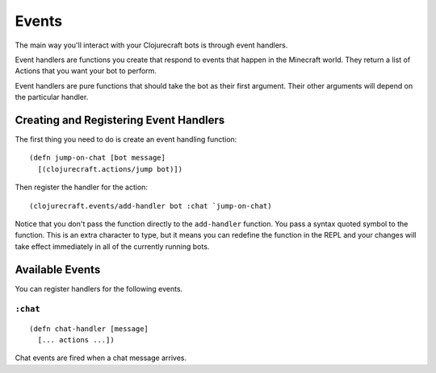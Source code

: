 Events
======

The main way you'll interact with your Clojurecraft bots is through event handlers.

Event handlers are functions you create that respond to events that happen in the
Minecraft world.  They return a list of Actions that you want your bot to perform.

Event handlers are pure functions that should take the bot as their first argument.
Their other arguments will depend on the particular handler.

Creating and Registering Event Handlers
---------------------------------------

The first thing you need to do is create an event handling function::

    (defn jump-on-chat [bot message]
      [(clojurecraft.actions/jump bot)])

Then register the handler for the action::

    (clojurecraft.events/add-handler bot :chat `jump-on-chat)

Notice that you don't pass the function directly to the ``add-handler`` function.
You pass a syntax quoted symbol to the function.  This is an extra character to type,
but it means you can redefine the function in the REPL and your changes will take
effect immediately in all of the currently running bots.

Available Events
----------------

You can register handlers for the following events.

``:chat``
`````````

::

    (defn chat-handler [message]
      [... actions ...])

Chat events are fired when a chat message arrives.
